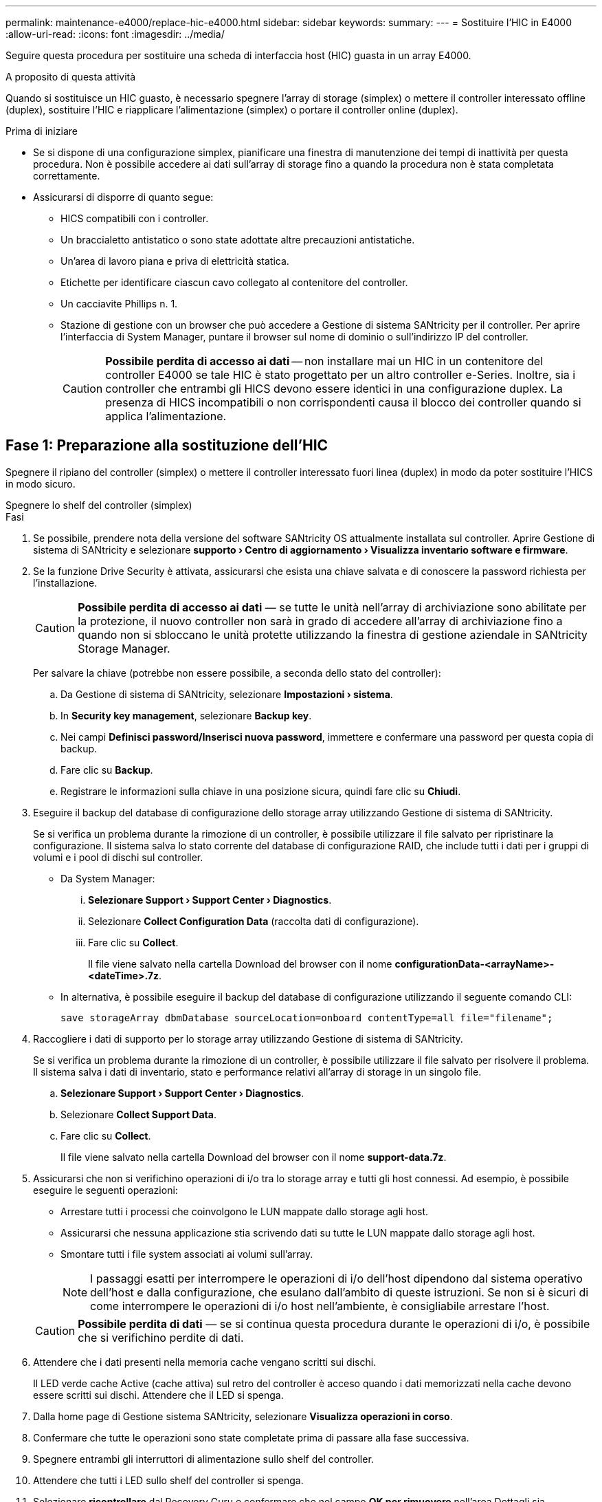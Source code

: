 ---
permalink: maintenance-e4000/replace-hic-e4000.html 
sidebar: sidebar 
keywords:  
summary:  
---
= Sostituire l'HIC in E4000
:allow-uri-read: 
:icons: font
:imagesdir: ../media/


[role="lead"]
Seguire questa procedura per sostituire una scheda di interfaccia host (HIC) guasta in un array E4000.

.A proposito di questa attività
Quando si sostituisce un HIC guasto, è necessario spegnere l'array di storage (simplex) o mettere il controller interessato offline (duplex), sostituire l'HIC e riapplicare l'alimentazione (simplex) o portare il controller online (duplex).

.Prima di iniziare
* Se si dispone di una configurazione simplex, pianificare una finestra di manutenzione dei tempi di inattività per questa procedura. Non è possibile accedere ai dati sull'array di storage fino a quando la procedura non è stata completata correttamente.
* Assicurarsi di disporre di quanto segue:
+
** HICS compatibili con i controller.
** Un braccialetto antistatico o sono state adottate altre precauzioni antistatiche.
** Un'area di lavoro piana e priva di elettricità statica.
** Etichette per identificare ciascun cavo collegato al contenitore del controller.
** Un cacciavite Phillips n. 1.
** Stazione di gestione con un browser che può accedere a Gestione di sistema SANtricity per il controller. Per aprire l'interfaccia di System Manager, puntare il browser sul nome di dominio o sull'indirizzo IP del controller.
+

CAUTION: *Possibile perdita di accesso ai dati* -- non installare mai un HIC in un contenitore del controller E4000 se tale HIC è stato progettato per un altro controller e-Series. Inoltre, sia i controller che entrambi gli HICS devono essere identici in una configurazione duplex. La presenza di HICS incompatibili o non corrispondenti causa il blocco dei controller quando si applica l'alimentazione.







== Fase 1: Preparazione alla sostituzione dell'HIC

Spegnere il ripiano del controller (simplex) o mettere il controller interessato fuori linea (duplex) in modo da poter sostituire l'HICS in modo sicuro.

[role="tabbed-block"]
====
.Spegnere lo shelf del controller (simplex)
--
.Fasi
. Se possibile, prendere nota della versione del software SANtricity OS attualmente installata sul controller. Aprire Gestione di sistema di SANtricity e selezionare *supporto › Centro di aggiornamento › Visualizza inventario software e firmware*.
. Se la funzione Drive Security è attivata, assicurarsi che esista una chiave salvata e di conoscere la password richiesta per l'installazione.
+

CAUTION: *Possibile perdita di accesso ai dati* — se tutte le unità nell'array di archiviazione sono abilitate per la protezione, il nuovo controller non sarà in grado di accedere all'array di archiviazione fino a quando non si sbloccano le unità protette utilizzando la finestra di gestione aziendale in SANtricity Storage Manager.

+
Per salvare la chiave (potrebbe non essere possibile, a seconda dello stato del controller):

+
.. Da Gestione di sistema di SANtricity, selezionare *Impostazioni › sistema*.
.. In *Security key management*, selezionare *Backup key*.
.. Nei campi *Definisci password/Inserisci nuova password*, immettere e confermare una password per questa copia di backup.
.. Fare clic su *Backup*.
.. Registrare le informazioni sulla chiave in una posizione sicura, quindi fare clic su *Chiudi*.


. Eseguire il backup del database di configurazione dello storage array utilizzando Gestione di sistema di SANtricity.
+
Se si verifica un problema durante la rimozione di un controller, è possibile utilizzare il file salvato per ripristinare la configurazione. Il sistema salva lo stato corrente del database di configurazione RAID, che include tutti i dati per i gruppi di volumi e i pool di dischi sul controller.

+
** Da System Manager:
+
... *Selezionare Support › Support Center › Diagnostics*.
... Selezionare *Collect Configuration Data* (raccolta dati di configurazione).
... Fare clic su *Collect*.
+
Il file viene salvato nella cartella Download del browser con il nome *configurationData-<arrayName>-<dateTime>.7z*.



** In alternativa, è possibile eseguire il backup del database di configurazione utilizzando il seguente comando CLI:
+
`save storageArray dbmDatabase sourceLocation=onboard contentType=all file="filename";`



. Raccogliere i dati di supporto per lo storage array utilizzando Gestione di sistema di SANtricity.
+
Se si verifica un problema durante la rimozione di un controller, è possibile utilizzare il file salvato per risolvere il problema. Il sistema salva i dati di inventario, stato e performance relativi all'array di storage in un singolo file.

+
.. *Selezionare Support › Support Center › Diagnostics*.
.. Selezionare *Collect Support Data*.
.. Fare clic su *Collect*.
+
Il file viene salvato nella cartella Download del browser con il nome *support-data.7z*.



. Assicurarsi che non si verifichino operazioni di i/o tra lo storage array e tutti gli host connessi. Ad esempio, è possibile eseguire le seguenti operazioni:
+
** Arrestare tutti i processi che coinvolgono le LUN mappate dallo storage agli host.
** Assicurarsi che nessuna applicazione stia scrivendo dati su tutte le LUN mappate dallo storage agli host.
** Smontare tutti i file system associati ai volumi sull'array.
+

NOTE: I passaggi esatti per interrompere le operazioni di i/o dell'host dipendono dal sistema operativo dell'host e dalla configurazione, che esulano dall'ambito di queste istruzioni. Se non si è sicuri di come interrompere le operazioni di i/o host nell'ambiente, è consigliabile arrestare l'host.

+

CAUTION: *Possibile perdita di dati* — se si continua questa procedura durante le operazioni di i/o, è possibile che si verifichino perdite di dati.



. Attendere che i dati presenti nella memoria cache vengano scritti sui dischi.
+
Il LED verde cache Active (cache attiva) sul retro del controller è acceso quando i dati memorizzati nella cache devono essere scritti sui dischi. Attendere che il LED si spenga.

. Dalla home page di Gestione sistema SANtricity, selezionare *Visualizza operazioni in corso*.
. Confermare che tutte le operazioni sono state completate prima di passare alla fase successiva.
. Spegnere entrambi gli interruttori di alimentazione sullo shelf del controller.
. Attendere che tutti i LED sullo shelf del controller si spenga.
. Selezionare *ricontrollare* dal Recovery Guru e confermare che nel campo *OK per rimuovere* nell'area Dettagli sia visualizzato *Sì*, a indicare che è possibile rimuovere questo componente in tutta sicurezza. I dati sullo storage array non saranno accessibili fino a quando non si sostituisce il contenitore del controller.


--
.Posiziona il controller offline (duplex)
--
.Fasi
. Disimballare il nuovo contenitore del controller e riutilizzarlo su una superficie piana e priva di elettricità statica.
+
Conservare il materiale di imballaggio da utilizzare per la spedizione del contenitore del controller guasto.

. Individuare le etichette dell'indirizzo MAC e del numero di parte della FRU sul retro del contenitore del controller.
. Da Gestore di sistema di SANtricity, individuare il numero di parte di ricambio del contenitore del controller che si sta sostituendo.
+
Quando un controller presenta un guasto e deve essere sostituito, il codice del ricambio viene visualizzato nell'area Details (Dettagli) del Recovery Guru. Se è necessario trovare questo numero manualmente, attenersi alla seguente procedura:

+
.. Selezionare *hardware*.
.. Individuare il ripiano del controller contrassegnato con l'icona del controller.
.. Fare clic sull'icona del controller.
.. Selezionare il controller e fare clic su *Avanti*.
.. Nella scheda *base*, annotare il *numero di parte di ricambio* del controller.


. Verificare che il numero di parte sostitutivo del controller guasto sia lo stesso del numero di parte FRU del controller sostitutivo.
+

CAUTION: *Possibile perdita di accesso ai dati* — se i due numeri di parte non corrispondono, non tentare questa procedura. La presenza di controller non corrispondenti causerà il blocco del nuovo controller quando lo si porta online.

. Eseguire il backup del database di configurazione dello storage array utilizzando Gestione di sistema di SANtricity.
+
Se si verifica un problema durante la rimozione di un controller, è possibile utilizzare il file salvato per ripristinare la configurazione. Il sistema salva lo stato corrente del database di configurazione RAID, che include tutti i dati per i gruppi di volumi e i pool di dischi sul controller.

+
** Da System Manager:
+
... Selezionare *Support › Support Center › Diagnostics*.
... Selezionare *Collect Configuration Data* (raccolta dati di configurazione).
... Fare clic su *Collect*.
+
Il file viene salvato nella cartella Download del browser con il nome *configurationData-<arrayName>-<dateTime>.7z*.



** In alternativa, è possibile eseguire il backup del database di configurazione utilizzando il seguente comando CLI:
+
[listing]
----
save storageArray dbmDatabase sourceLocation=onboard contentType=all file="filename";
----


. Se il controller non è già offline, portalo offline usando Gestione di sistema di SANtricity.
+
** Da Gestore di sistema di SANtricity:
+
... Selezionare *hardware*.
... Se la figura mostra i dischi, selezionare *Mostra retro dello shelf* per visualizzare i controller.
... Selezionare il controller che si desidera mettere offline.
... Dal menu di scelta rapida, selezionare *posiziona offline* e confermare che si desidera eseguire l'operazione.
+

NOTE: Se si accede a Gestore di sistema di SANtricity utilizzando il controller che si sta tentando di mettere offline, viene visualizzato il messaggio Gestione di sistema di SANtricity non disponibile. Selezionare Connetti a una connessione di rete alternativa per accedere automaticamente al Gestore di sistema di SANtricity utilizzando l'altro controller.



** In alternativa, è possibile disattivare i controller utilizzando i seguenti comandi CLI:
+
*Per il controller A*: `set controller [a] availability=offline`

+
*Per la centralina B*: `set controller [b] availability=offline`



. Attendere che Gestore di sistema di SANtricity aggiorni lo stato del controller su offline.
+

CAUTION: Non iniziare altre operazioni fino a quando lo stato non è stato aggiornato.

. Selezionare *ricontrollare* dal Recovery Guru e confermare che nel campo *OK per rimuovere* nell'area Dettagli sia visualizzato *Sì*, a indicare che è possibile rimuovere questo componente in tutta sicurezza.


--
====


== Fase 2: Rimuovere il contenitore del controller

Rimuovere il filtro a carboni attivi della centralina dal sistema, quindi rimuovere il coperchio del filtro a carboni attivi della centralina.

.Fasi
. Se non si è già collegati a terra, mettere a terra l'utente.
. Allentare il gancio e la fascetta che fissano i cavi al dispositivo di gestione dei cavi, quindi scollegare i cavi di sistema e i SFP (se necessario) dal contenitore del controller, tenendo traccia del punto in cui sono stati collegati i cavi.
+
Lasciare i cavi nel dispositivo di gestione dei cavi in modo che quando si reinstalla il dispositivo di gestione dei cavi, i cavi siano organizzati.

. Rimuovere e mettere da parte i dispositivi di gestione dei cavi dai lati sinistro e destro del contenitore del controller.
. Premere il fermo sulla maniglia della camma fino a sganciarla, aprire completamente la maniglia della camma per sganciare il contenitore della centralina dalla piastra centrale, quindi, con due mani, estrarre il contenitore della centralina dal telaio.
. Capovolgere il contenitore della centralina e collocarlo su una superficie piana e stabile.
. Aprire il coperchio premendo i pulsanti blu sui lati del contenitore del controller per rilasciare il coperchio, quindi ruotare il coperchio verso l'alto e verso l'esterno del contenitore del controller.
+
image::../media/drw_E4000_open_controller_module_cover_IEOPS-870.png[Aprire il coperchio del contenitore della centralina.]





== Fase 3: Sostituire l'HIC

Sostituire l'HIC.

.Fasi
. Se non si è già collegati a terra, mettere a terra l'utente.
. Rimuovere l'HIC:
+
image::../media/drw_E4000_replace_HIC_source_IEOPS-864.png[Rimuovere l'HIC e la mascherina.]

+
.. Rimuovere la piastra anteriore dell'HIC facendola scorrere fuori dal modulo controller.
.. Allentare le viti a testa zigrinata sull'HIC e sollevarlo verticalmente.
+

NOTE: Se si utilizzano le dita per allentare la vite a testa zigrinata, potrebbe essere necessario premere la linguetta di rilascio della batteria e ruotare la batteria verso l'alto per un accesso migliore.



. Reinstallare l'HIC:
+
.. Allineare lo zoccolo della spina HIC sostitutiva con lo zoccolo della scheda madre, quindi inserire delicatamente la scheda nello zoccolo.
.. Serrare manualmente le tre viti a testa zigrinata sull'HIC.
+
Non utilizzare un cacciavite per evitare di serrare eccessivamente le viti.

.. Rimontare la piastra anteriore dell'HIC.


. Reinstallare il coperchio del modulo controller e bloccarlo in posizione.




== Fase 4: Reinstallare il contenitore del controller

Rimontare il contenitore della centralina nel telaio.

.Fasi
. Se non si è già collegati a terra, mettere a terra l'utente.
. Se non è già stato fatto, sostituire il coperchio sul contenitore della centralina.
. Capovolgere il controller, in modo che il coperchio rimovibile sia rivolto verso il basso.
. Con la maniglia della camma in posizione aperta, far scorrere il controller completamente nel ripiano.
. Sostituire i cavi.
+

NOTE: Se sono stati rimossi i convertitori multimediali (QSFP o SFP), ricordarsi di reinstallarli se si utilizzano cavi in fibra ottica.

. Collegare i cavi al dispositivo di gestione dei cavi con il gancio e la fascetta.




== Fase 5: Completare la sostituzione dell'HIC

Accendere il controller (simplex) o metterlo in linea (duplex), raccogliere i dati di supporto e riprendere le operazioni.

[role="tabbed-block"]
====
.Controller di accensione (simplex)
--
.Fasi
. Accendere i due interruttori di alimentazione sul retro dello shelf del controller.
+
** Non spegnere gli interruttori di alimentazione durante il processo di accensione, che in genere richiede 90 secondi o meno.
** Le ventole di ogni shelf sono molto rumorose al primo avvio. Il rumore forte durante l'avvio è normale.


. Quando il controller è di nuovo in linea, controllare i LED di attenzione dello shelf del controller.
+
Se lo stato non è ottimale o se uno dei LED attenzione è acceso, verificare che tutti i cavi siano inseriti correttamente e che la batteria e il contenitore del controller siano installati correttamente. Se necessario, rimuovere e reinstallare il contenitore del controller e la batteria.

+

NOTE: Se non si riesce a risolvere il problema, contattare il supporto tecnico. Se necessario, raccogliere i dati di supporto per lo storage array utilizzando Gestione di sistema di SANtricity.

. Raccogliere i dati di supporto per lo storage array utilizzando Gestione di sistema di SANtricity.
+
.. Selezionare *Support › Support Center › Diagnostics*.
.. Selezionare Raccogli dati di supporto.
.. Fare clic su Collect.
+
Il file viene salvato nella cartella Download del browser con il nome *support-data.7z*.





--
.Posizionare il controller online (duplex)
--
.Fasi
. Portare il controller online utilizzando Gestione di sistema di SANtricity.
+
** Da Gestore di sistema di SANtricity:
+
... Selezionare *hardware*.
... Se la figura mostra i dischi, selezionare *Mostra retro dello shelf*.
... Selezionare il controller che si desidera mettere in linea.
... Selezionare *Place Online* (Esegui online) dal menu di scelta rapida e confermare che si desidera eseguire l'operazione.
+
Il sistema mette il controller in linea.



** In alternativa, è possibile ripristinare il controller online utilizzando i seguenti comandi CLI:
+
*Per il controllore A*: `set controller [a] availability=online`;

+
*Per il controllore B*: `set controller [b] availability=online`;



. Quando il controller è di nuovo in linea, controllare i LED di attenzione dello shelf del controller.
+
Se lo stato non è ottimale o se uno dei LED attenzione è acceso, verificare che tutti i cavi siano inseriti correttamente e che la batteria e il contenitore del controller siano installati correttamente. Se necessario, rimuovere e reinstallare il contenitore del controller e la batteria.

+

NOTE: Se non si riesce a risolvere il problema, contattare il supporto tecnico. Se necessario, raccogliere i dati di supporto per lo storage array utilizzando Gestione di sistema di SANtricity.

. Verificare che tutti i volumi siano stati restituiti al proprietario preferito.
+
.. Selezionare *archiviazione › volumi*. Dalla pagina *tutti i volumi*, verificare che i volumi siano distribuiti ai proprietari preferiti. Selezionare *Altro › Cambia proprietà* per visualizzare i proprietari di volumi.
.. Se tutti i volumi sono di proprietà del proprietario preferito, passare al punto 5.
.. Se nessuno dei volumi viene restituito, è necessario restituire manualmente i volumi. Vai a *More › redistribuisci volumi*.
.. Se solo alcuni dei volumi vengono restituiti ai proprietari preferiti dopo la distribuzione automatica o manuale, è necessario controllare il Recovery Guru per verificare la presenza di problemi di connettività host.
.. Se non è presente Recovery Guru o se, dopo aver seguito i passaggi del Recovery Guru, i volumi non vengono ancora restituiti ai proprietari preferiti, contattare l'assistenza.


. Raccogliere i dati di supporto per lo storage array utilizzando Gestione di sistema di SANtricity.
+
.. Selezionare *Support › Support Center › Diagnostics*.
.. Selezionare Raccogli dati di supporto.
.. Fare clic su Collect.
+
Il file viene salvato nella cartella Download del browser con il nome *support-data.7z*.





--
====
.Quali sono le prossime novità?
La sostituzione della scheda di interfaccia host è completata. È possibile riprendere le normali operazioni.

